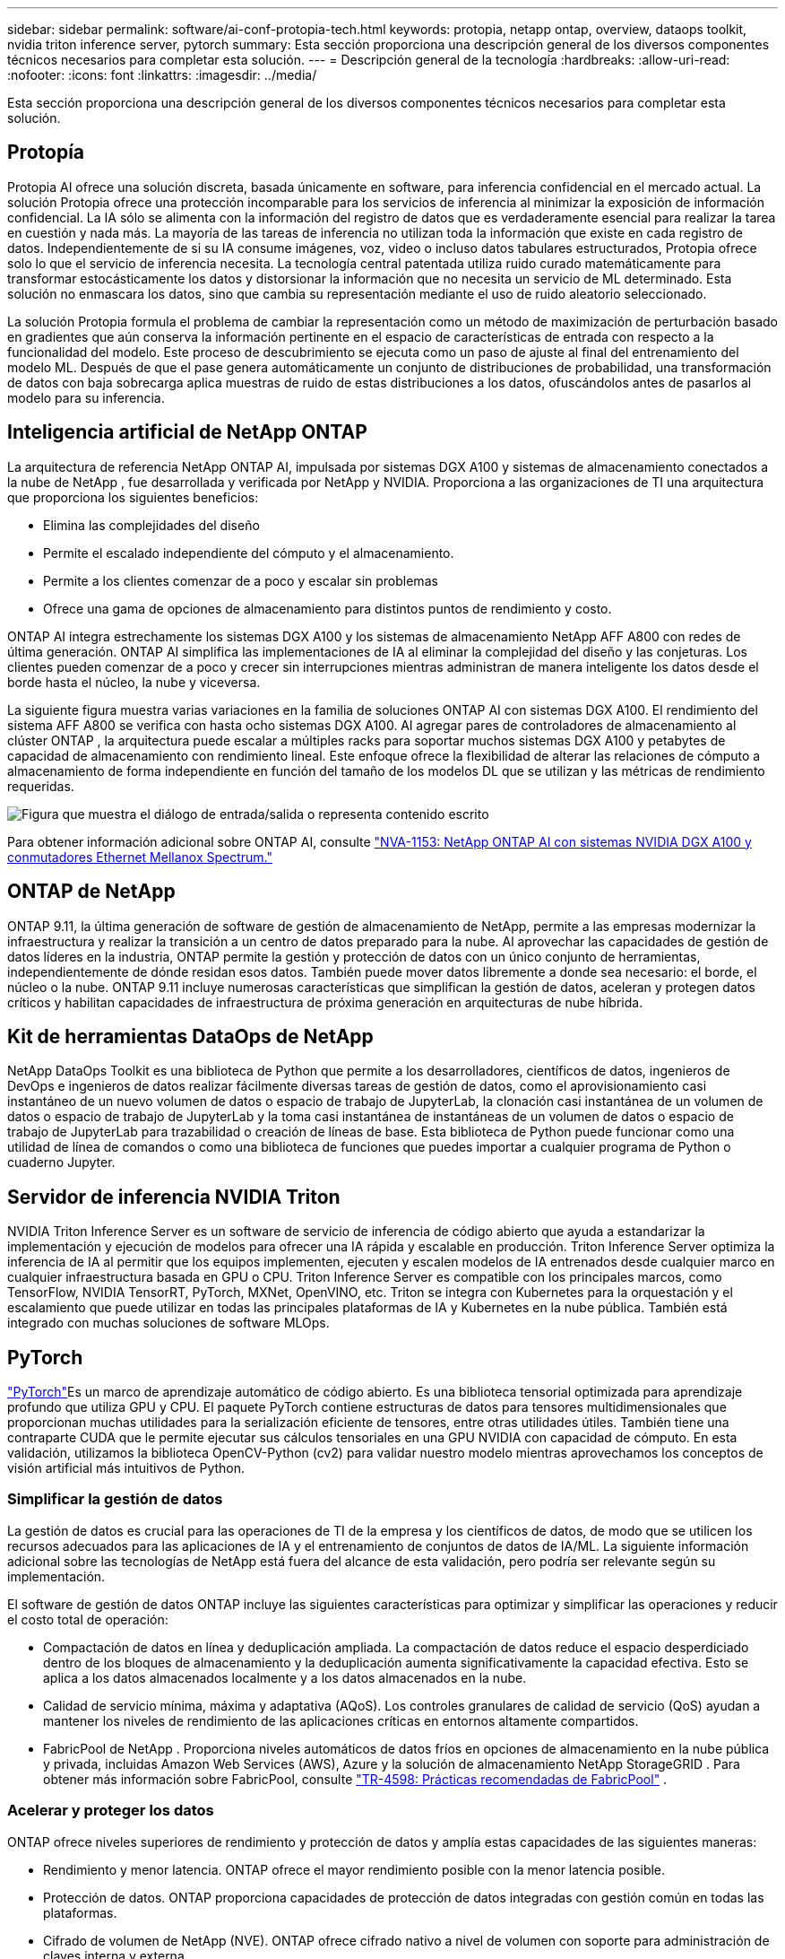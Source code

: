 ---
sidebar: sidebar 
permalink: software/ai-conf-protopia-tech.html 
keywords: protopia, netapp ontap, overview, dataops toolkit, nvidia triton inference server, pytorch 
summary: Esta sección proporciona una descripción general de los diversos componentes técnicos necesarios para completar esta solución. 
---
= Descripción general de la tecnología
:hardbreaks:
:allow-uri-read: 
:nofooter: 
:icons: font
:linkattrs: 
:imagesdir: ../media/


[role="lead"]
Esta sección proporciona una descripción general de los diversos componentes técnicos necesarios para completar esta solución.



== Protopía

Protopia AI ofrece una solución discreta, basada únicamente en software, para inferencia confidencial en el mercado actual.  La solución Protopia ofrece una protección incomparable para los servicios de inferencia al minimizar la exposición de información confidencial.  La IA sólo se alimenta con la información del registro de datos que es verdaderamente esencial para realizar la tarea en cuestión y nada más.  La mayoría de las tareas de inferencia no utilizan toda la información que existe en cada registro de datos.  Independientemente de si su IA consume imágenes, voz, video o incluso datos tabulares estructurados, Protopia ofrece solo lo que el servicio de inferencia necesita.  La tecnología central patentada utiliza ruido curado matemáticamente para transformar estocásticamente los datos y distorsionar la información que no necesita un servicio de ML determinado.  Esta solución no enmascara los datos, sino que cambia su representación mediante el uso de ruido aleatorio seleccionado.

La solución Protopia formula el problema de cambiar la representación como un método de maximización de perturbación basado en gradientes que aún conserva la información pertinente en el espacio de características de entrada con respecto a la funcionalidad del modelo.  Este proceso de descubrimiento se ejecuta como un paso de ajuste al final del entrenamiento del modelo ML.  Después de que el pase genera automáticamente un conjunto de distribuciones de probabilidad, una transformación de datos con baja sobrecarga aplica muestras de ruido de estas distribuciones a los datos, ofuscándolos antes de pasarlos al modelo para su inferencia.



== Inteligencia artificial de NetApp ONTAP

La arquitectura de referencia NetApp ONTAP AI, impulsada por sistemas DGX A100 y sistemas de almacenamiento conectados a la nube de NetApp , fue desarrollada y verificada por NetApp y NVIDIA.  Proporciona a las organizaciones de TI una arquitectura que proporciona los siguientes beneficios:

* Elimina las complejidades del diseño
* Permite el escalado independiente del cómputo y el almacenamiento.
* Permite a los clientes comenzar de a poco y escalar sin problemas
* Ofrece una gama de opciones de almacenamiento para distintos puntos de rendimiento y costo.


ONTAP AI integra estrechamente los sistemas DGX A100 y los sistemas de almacenamiento NetApp AFF A800 con redes de última generación.  ONTAP AI simplifica las implementaciones de IA al eliminar la complejidad del diseño y las conjeturas.  Los clientes pueden comenzar de a poco y crecer sin interrupciones mientras administran de manera inteligente los datos desde el borde hasta el núcleo, la nube y viceversa.

La siguiente figura muestra varias variaciones en la familia de soluciones ONTAP AI con sistemas DGX A100.  El rendimiento del sistema AFF A800 se verifica con hasta ocho sistemas DGX A100.  Al agregar pares de controladores de almacenamiento al clúster ONTAP , la arquitectura puede escalar a múltiples racks para soportar muchos sistemas DGX A100 y petabytes de capacidad de almacenamiento con rendimiento lineal.  Este enfoque ofrece la flexibilidad de alterar las relaciones de cómputo a almacenamiento de forma independiente en función del tamaño de los modelos DL que se utilizan y las métricas de rendimiento requeridas.

image:ai-protopia-002.png["Figura que muestra el diálogo de entrada/salida o representa contenido escrito"]

Para obtener información adicional sobre ONTAP AI, consulte https://www.netapp.com/pdf.html?item=/media/21793-nva-1153-design.pdf["NVA-1153: NetApp ONTAP AI con sistemas NVIDIA DGX A100 y conmutadores Ethernet Mellanox Spectrum."^]



== ONTAP de NetApp

ONTAP 9.11, la última generación de software de gestión de almacenamiento de NetApp, permite a las empresas modernizar la infraestructura y realizar la transición a un centro de datos preparado para la nube.  Al aprovechar las capacidades de gestión de datos líderes en la industria, ONTAP permite la gestión y protección de datos con un único conjunto de herramientas, independientemente de dónde residan esos datos.  También puede mover datos libremente a donde sea necesario: el borde, el núcleo o la nube.  ONTAP 9.11 incluye numerosas características que simplifican la gestión de datos, aceleran y protegen datos críticos y habilitan capacidades de infraestructura de próxima generación en arquitecturas de nube híbrida.



== Kit de herramientas DataOps de NetApp

NetApp DataOps Toolkit es una biblioteca de Python que permite a los desarrolladores, científicos de datos, ingenieros de DevOps e ingenieros de datos realizar fácilmente diversas tareas de gestión de datos, como el aprovisionamiento casi instantáneo de un nuevo volumen de datos o espacio de trabajo de JupyterLab, la clonación casi instantánea de un volumen de datos o espacio de trabajo de JupyterLab y la toma casi instantánea de instantáneas de un volumen de datos o espacio de trabajo de JupyterLab para trazabilidad o creación de líneas de base.  Esta biblioteca de Python puede funcionar como una utilidad de línea de comandos o como una biblioteca de funciones que puedes importar a cualquier programa de Python o cuaderno Jupyter.



== Servidor de inferencia NVIDIA Triton

NVIDIA Triton Inference Server es un software de servicio de inferencia de código abierto que ayuda a estandarizar la implementación y ejecución de modelos para ofrecer una IA rápida y escalable en producción.  Triton Inference Server optimiza la inferencia de IA al permitir que los equipos implementen, ejecuten y escalen modelos de IA entrenados desde cualquier marco en cualquier infraestructura basada en GPU o CPU.  Triton Inference Server es compatible con los principales marcos, como TensorFlow, NVIDIA TensorRT, PyTorch, MXNet, OpenVINO, etc.  Triton se integra con Kubernetes para la orquestación y el escalamiento que puede utilizar en todas las principales plataformas de IA y Kubernetes en la nube pública.  También está integrado con muchas soluciones de software MLOps.



== PyTorch

https://pytorch.org/["PyTorch"^]Es un marco de aprendizaje automático de código abierto.  Es una biblioteca tensorial optimizada para aprendizaje profundo que utiliza GPU y CPU.  El paquete PyTorch contiene estructuras de datos para tensores multidimensionales que proporcionan muchas utilidades para la serialización eficiente de tensores, entre otras utilidades útiles.  También tiene una contraparte CUDA que le permite ejecutar sus cálculos tensoriales en una GPU NVIDIA con capacidad de cómputo.  En esta validación, utilizamos la biblioteca OpenCV-Python (cv2) para validar nuestro modelo mientras aprovechamos los conceptos de visión artificial más intuitivos de Python.



=== Simplificar la gestión de datos

La gestión de datos es crucial para las operaciones de TI de la empresa y los científicos de datos, de modo que se utilicen los recursos adecuados para las aplicaciones de IA y el entrenamiento de conjuntos de datos de IA/ML.  La siguiente información adicional sobre las tecnologías de NetApp está fuera del alcance de esta validación, pero podría ser relevante según su implementación.

El software de gestión de datos ONTAP incluye las siguientes características para optimizar y simplificar las operaciones y reducir el costo total de operación:

* Compactación de datos en línea y deduplicación ampliada.  La compactación de datos reduce el espacio desperdiciado dentro de los bloques de almacenamiento y la deduplicación aumenta significativamente la capacidad efectiva.  Esto se aplica a los datos almacenados localmente y a los datos almacenados en la nube.
* Calidad de servicio mínima, máxima y adaptativa (AQoS).  Los controles granulares de calidad de servicio (QoS) ayudan a mantener los niveles de rendimiento de las aplicaciones críticas en entornos altamente compartidos.
* FabricPool de NetApp .  Proporciona niveles automáticos de datos fríos en opciones de almacenamiento en la nube pública y privada, incluidas Amazon Web Services (AWS), Azure y la solución de almacenamiento NetApp StorageGRID .  Para obtener más información sobre FabricPool, consulte https://www.netapp.com/pdf.html?item=/media/17239-tr4598pdf.pdf["TR-4598: Prácticas recomendadas de FabricPool"^] .




=== Acelerar y proteger los datos

ONTAP ofrece niveles superiores de rendimiento y protección de datos y amplía estas capacidades de las siguientes maneras:

* Rendimiento y menor latencia.  ONTAP ofrece el mayor rendimiento posible con la menor latencia posible.
* Protección de datos.  ONTAP proporciona capacidades de protección de datos integradas con gestión común en todas las plataformas.
* Cifrado de volumen de NetApp (NVE).  ONTAP ofrece cifrado nativo a nivel de volumen con soporte para administración de claves interna y externa.
* Autenticación multitenencia y multifactor.  ONTAP permite compartir recursos de infraestructura con los más altos niveles de seguridad.




=== Infraestructura a prueba de futuro

ONTAP ayuda a satisfacer necesidades comerciales exigentes y en constante cambio con las siguientes características:

* Escalabilidad fluida y operaciones sin interrupciones.  ONTAP admite la incorporación de capacidad sin interrupciones a controladores existentes y a clústeres de escalamiento horizontal.  Los clientes pueden actualizar a las últimas tecnologías, como NVMe y FC de 32 Gb, sin migraciones de datos costosas ni interrupciones.
* Conexión a la nube.  ONTAP es el software de gestión de almacenamiento más conectado a la nube, con opciones para almacenamiento definido por software (ONTAP Select) e instancias nativas de la nube (Google Cloud NetApp Volumes) en todas las nubes públicas.
* Integración con aplicaciones emergentes.  ONTAP ofrece servicios de datos de nivel empresarial para plataformas y aplicaciones de próxima generación, como vehículos autónomos, ciudades inteligentes e Industria 4.0, utilizando la misma infraestructura que respalda las aplicaciones empresariales existentes.




== Control de Astra de NetApp

La familia de productos NetApp Astra ofrece servicios de gestión de datos y almacenamiento conscientes de las aplicaciones para aplicaciones Kubernetes locales y en la nube pública, impulsados por tecnologías de gestión de datos y almacenamiento de NetApp .  Le permite realizar copias de seguridad de aplicaciones de Kubernetes fácilmente, migrar datos a un clúster diferente y crear instantáneamente clones de aplicaciones funcionales.  Si necesita administrar aplicaciones de Kubernetes que se ejecutan en una nube pública, consulte la documentación para https://docs.netapp.com/us-en/astra-control-service/index.html["Servicio de control de Astra"^] .  Astra Control Service es un servicio administrado NetApp que proporciona administración de datos consciente de las aplicaciones de clústeres de Kubernetes en Google Kubernetes Engine (GKE) y Azure Kubernetes Service (AKS).



== Trident de NetApp

Astra https://netapp.io/persistent-storage-provisioner-for-kubernetes/["Trident"^] NetApp es un orquestador de almacenamiento dinámico de código abierto para Docker y Kubernetes que simplifica la creación, la administración y el consumo de almacenamiento persistente.  Trident, una aplicación nativa de Kubernetes, se ejecuta directamente dentro de un clúster de Kubernetes.  Trident permite a los clientes implementar sin problemas imágenes de contenedores DL en el almacenamiento de NetApp y brinda una experiencia de nivel empresarial para implementaciones de contenedores de IA.  Los usuarios de Kubernetes (desarrolladores de ML, científicos de datos, etc.) pueden crear, administrar y automatizar la orquestación y la clonación para aprovechar las capacidades avanzadas de administración de datos impulsadas por la tecnología de NetApp .



== Copia y sincronización de NetApp BlueXP

https://docs.netapp.com/us-en/occm/concept_cloud_sync.html["Copia y sincronización de BlueXP"^]Es un servicio de NetApp para la sincronización de datos rápida y segura.  Ya sea que necesite transferir archivos entre recursos compartidos de archivos NFS o SMB locales, NetApp StorageGRID, NetApp ONTAP S3, Google Cloud NetApp Volumes, Azure NetApp Files, Amazon Simple Storage Service (Amazon S3), Amazon Elastic File System (Amazon EFS), Azure Blob, Google Cloud Storage o IBM Cloud Object Storage, BlueXP Copy and Sync mueve los archivos donde los necesita de forma rápida y segura.  Una vez transferidos los datos, estarán totalmente disponibles para su uso tanto en el origen como en el destino.  BlueXP Copy and Syncc sincroniza continuamente los datos según un cronograma predefinido, moviendo solo los deltas, de modo que se minimiza el tiempo y el dinero gastados en la replicación de datos.  BlueXP Copy and Sync es una herramienta de software como servicio (SaaS) extremadamente sencilla de configurar y utilizar.  Las transferencias de datos que se activan mediante BlueXP Copy and Sync se llevan a cabo a través de corredores de datos.  Puede implementar agentes de datos de BlueXP Copy and Sync en AWS, Azure, Google Cloud Platform o en las instalaciones locales.



== Clasificación de NetApp BlueXP

Impulsado por potentes algoritmos de IA, https://bluexp.netapp.com/netapp-cloud-data-sense["Clasificación de NetApp BlueXP"^] Proporciona controles automatizados y gobernanza de datos en todo su patrimonio de datos.  Puede identificar fácilmente ahorros de costos, identificar problemas de cumplimiento y privacidad y encontrar oportunidades de optimización.  El panel de clasificación de BlueXP le brinda la información necesaria para identificar datos duplicados para eliminar redundancia, mapear datos personales, no personales y confidenciales, y activar alertas para datos confidenciales y anomalías.
